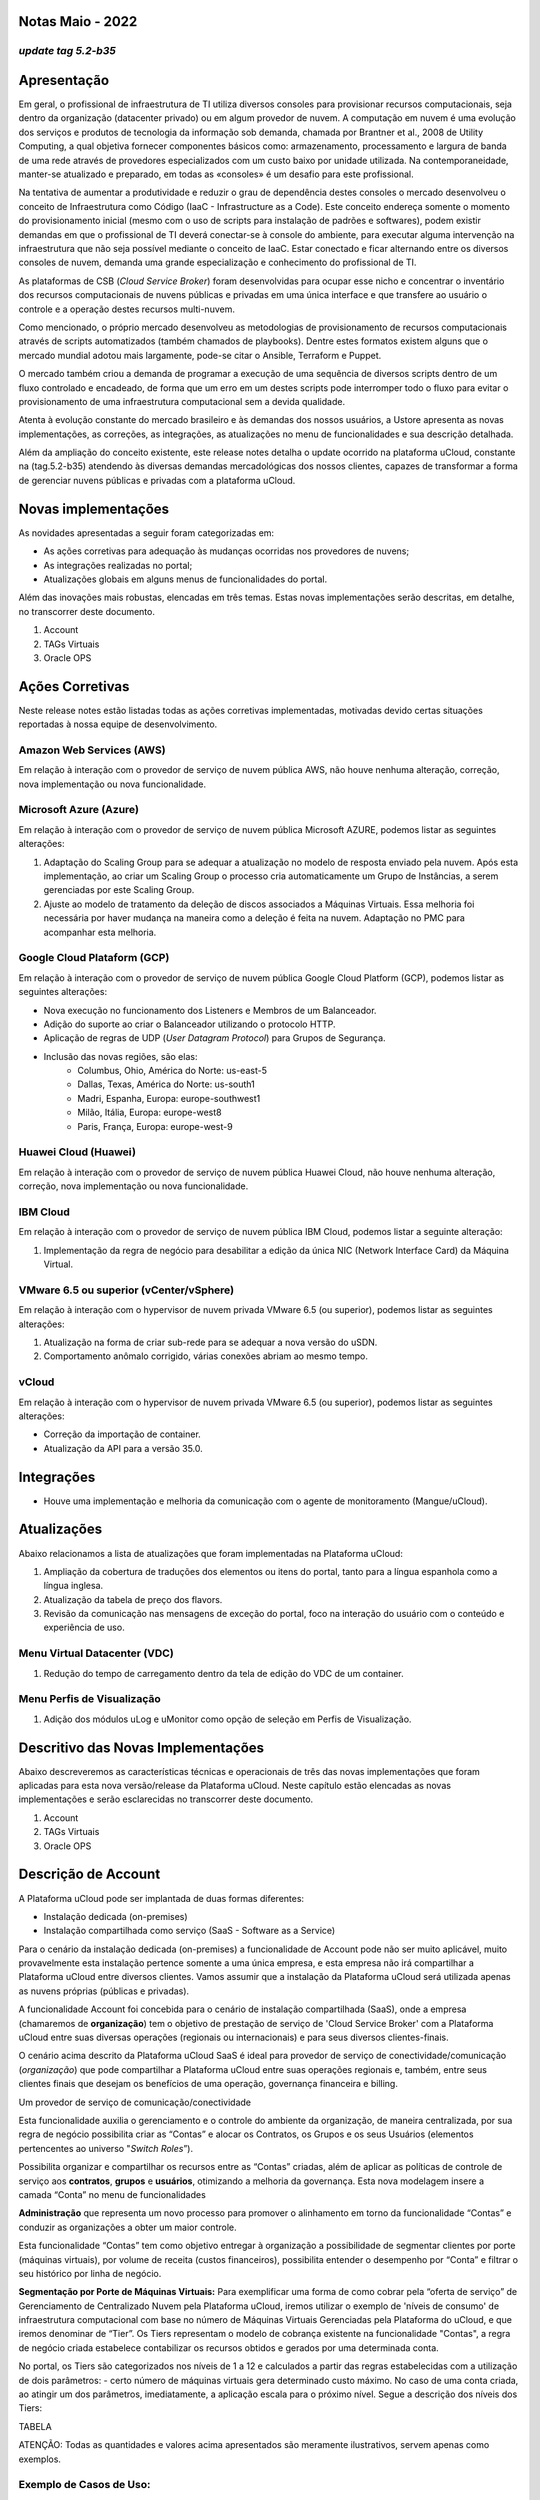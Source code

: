 **Notas Maio - 2022**
=====================

*update tag 5.2-b35*  
--------------------

**Apresentação**
================

Em geral, o profissional de infraestrutura de TI utiliza diversos consoles para provisionar recursos computacionais, seja dentro da organização (datacenter privado) ou em algum provedor de nuvem. A computação em nuvem é uma evolução dos serviços e produtos de tecnologia da informação sob demanda, chamada por Brantner et al., 2008 de Utility Computing, a qual objetiva fornecer componentes básicos como: armazenamento, processamento e largura de banda de uma rede através de provedores especializados com um custo baixo por unidade utilizada. Na contemporaneidade, manter-se atualizado e preparado, em todas as «consoles» é um desafio para este profissional.

Na tentativa de aumentar a produtividade e reduzir o grau de dependência destes consoles o mercado desenvolveu o conceito de Infraestrutura como Código (IaaC - Infrastructure as a Code). Este conceito endereça somente o momento do provisionamento inicial (mesmo com o uso de scripts para instalação de padrões e softwares), podem existir demandas em que o profissional de TI deverá conectar-se à console do ambiente, para executar alguma intervenção na infraestrutura que não seja possível mediante o conceito de IaaC. Estar conectado e ficar alternando entre os diversos consoles de nuvem, demanda uma grande especialização e conhecimento do profissional de TI.

As plataformas de CSB (*Cloud Service Broker*) foram desenvolvidas para ocupar esse nicho e concentrar o inventário dos recursos computacionais de nuvens públicas e privadas em uma única interface e que transfere ao usuário o controle e a operação destes recursos multi-nuvem.

Como mencionado, o próprio mercado desenvolveu as metodologias de provisionamento de recursos computacionais através de scripts automatizados (também chamados de playbooks). Dentre estes formatos existem alguns que o mercado mundial adotou mais largamente, pode-se citar o Ansible, Terraform e Puppet.

O mercado também criou a demanda de programar a execução de uma sequência de diversos scripts dentro de um fluxo controlado e encadeado, de forma que um erro em um destes scripts pode interromper todo o fluxo para evitar o provisionamento de uma infraestrutura computacional sem a devida qualidade.

Atenta à evolução constante do mercado brasileiro e às demandas dos nossos usuários, a Ustore apresenta as novas implementações, as correções, as integrações, as atualizações no menu de funcionalidades e sua descrição detalhada. 

Além da ampliação do conceito existente, este release notes detalha o update ocorrido na plataforma uCloud, constante na (tag.5.2-b35) atendendo às diversas demandas mercadológicas dos nossos clientes, capazes de transformar a forma de gerenciar nuvens públicas e privadas com a plataforma uCloud.


**Novas implementações**
========================

As novidades apresentadas a seguir foram categorizadas em:

- As ações corretivas para adequação às mudanças ocorridas nos provedores de nuvens;
- As integrações realizadas no portal;
- Atualizações globais em alguns menus de funcionalidades do  portal.

Além das inovações mais robustas, elencadas em três temas. Estas novas implementações serão descritas, em detalhe, no transcorrer deste documento.

#. Account 
#. TAGs Virtuais
#. Oracle OPS


**Ações Corretivas**
====================

Neste release notes estão listadas todas as ações corretivas implementadas, motivadas devido certas situações reportadas à nossa equipe de desenvolvimento.


**Amazon Web Services (AWS)**
-----------------------------

Em relação à interação com o provedor de serviço de nuvem pública AWS, não houve nenhuma alteração, correção, nova implementação ou nova funcionalidade.


**Microsoft Azure (Azure)**
---------------------------

Em relação à interação com o provedor de serviço de nuvem pública Microsoft AZURE, podemos listar as seguintes alterações:

#. Adaptação do Scaling Group para se adequar a atualização no modelo de resposta enviado pela nuvem.  Após esta implementação, ao criar um Scaling Group o processo cria automaticamente um Grupo de Instâncias, a serem gerenciadas por este Scaling Group.
#. Ajuste ao modelo de tratamento da deleção de discos associados a Máquinas Virtuais. Essa melhoria foi necessária por haver mudança na maneira como a deleção é feita na nuvem. Adaptação no PMC para acompanhar esta melhoria.


**Google Cloud Plataform (GCP)**
--------------------------------

Em relação à interação com o provedor de serviço de nuvem pública Google Cloud Platform (GCP), podemos listar as seguintes alterações:

* Nova execução no funcionamento dos Listeners e Membros de um Balanceador.
* Adição do suporte ao criar o Balanceador utilizando o protocolo HTTP.
* Aplicação de regras de UDP (*User Datagram Protocol*) para Grupos de Segurança.
* Inclusão das novas regiões, são elas:
   * Columbus, Ohio, América do Norte: us-east-5
   * Dallas, Texas, América do Norte: us-south1
   * Madri, Espanha, Europa: europe-southwest1
   * Milão, Itália, Europa: europe-west8
   * Paris, França, Europa: europe-west-9


**Huawei Cloud (Huawei)**
-------------------------

Em relação à interação com o provedor de serviço de nuvem pública Huawei Cloud, não houve nenhuma alteração, correção, nova implementação ou nova funcionalidade.


**IBM Cloud**
-------------
Em relação à interação com o provedor de serviço de nuvem pública IBM Cloud, podemos listar a seguinte alteração:

#. Implementação da regra de negócio para desabilitar a edição da única NIC (Network Interface Card) da Máquina Virtual.


**VMware 6.5 ou superior (vCenter/vSphere)**
--------------------------------------------

Em relação à interação com o hypervisor de nuvem privada VMware 6.5 (ou superior), podemos listar as seguintes alterações:

#. Atualização na forma de criar sub-rede para se adequar a nova versão do uSDN.
#. Comportamento anômalo corrigido, várias conexões abriam ao mesmo tempo.


**vCloud**
----------

Em relação à interação com o hypervisor de nuvem privada VMware 6.5 (ou superior), podemos listar as seguintes alterações:

- Correção da importação de container.
- Atualização da API para a versão 35.0.

**Integrações**
===============

- Houve uma implementação e melhoria da comunicação com o agente de monitoramento (Mangue/uCloud).


**Atualizações**
================

Abaixo relacionamos a lista de atualizações que foram implementadas na Plataforma uCloud:

#. Ampliação da cobertura de traduções dos elementos ou itens do portal, tanto para a língua espanhola como a língua inglesa.
#. Atualização da tabela de preço dos flavors.
#. Revisão da comunicação nas mensagens de exceção do portal, foco na interação do usuário com o conteúdo e  experiência de uso.


**Menu Virtual Datacenter (VDC)**
---------------------------------

#. Redução do tempo de carregamento dentro da tela de edição do VDC de um container.


**Menu Perfis de Visualização**
-------------------------------

#. Adição dos módulos uLog e uMonitor como opção de seleção em Perfis de Visualização.


**Descritivo das Novas Implementações**
=======================================

Abaixo descreveremos as características técnicas e operacionais de três das novas implementações que foram aplicadas para esta nova versão/release da Plataforma uCloud.
Neste capítulo estão elencadas as novas implementações e serão esclarecidas no transcorrer deste documento.

#. Account 
#. TAGs Virtuais
#. Oracle OPS

**Descrição de Account**
========================

A Plataforma uCloud pode ser implantada de duas formas diferentes:

- Instalação dedicada (on-premises)

- Instalação compartilhada como serviço (SaaS - Software as a Service)

Para o cenário da instalação dedicada (on-premises) a funcionalidade de Account pode não ser muito aplicável, muito provavelmente esta instalação pertence somente a uma única empresa, e esta empresa não irá compartilhar a Plataforma uCloud entre diversos clientes. Vamos assumir que a instalação da Plataforma uCloud será utilizada apenas as nuvens próprias (públicas e privadas).

A funcionalidade Account foi concebida para o cenário de instalação compartilhada (SaaS), onde a empresa (chamaremos de **organização**) tem o objetivo de prestação de serviço de 'Cloud Service Broker' com a Plataforma uCloud entre suas diversas operações (regionais ou internacionais) e para seus diversos clientes-finais.

O cenário acima descrito da Plataforma uCloud SaaS é ideal para provedor de serviço de conectividade/comunicação (*organização*) que pode compartilhar a Plataforma uCloud entre suas operações regionais e, também, entre seus clientes finais que desejam os benefícios de uma operação, governança financeira e billing.

Um provedor de serviço de comunicação/conectividade

Esta funcionalidade auxilia o gerenciamento e o controle do ambiente da organização, de maneira centralizada, por sua regra de negócio possibilita criar as “Contas” e alocar os Contratos, os Grupos e os seus Usuários (elementos pertencentes ao universo "*Switch Roles*”).

Possibilita organizar e compartilhar os recursos entre as “Contas” criadas, além de aplicar as políticas de controle de serviço aos **contratos**, **grupos** e **usuários**, otimizando a melhoria da governança. Esta nova modelagem insere a camada “Conta” no menu de funcionalidades

**Administração** que representa um novo processo para promover o alinhamento em torno da funcionalidade “Contas” e conduzir as organizações a obter um maior controle.

Esta funcionalidade “Contas” tem como objetivo entregar à organização a possibilidade de segmentar clientes por porte (máquinas virtuais), por volume de receita (custos financeiros), possibilita entender o desempenho por “Conta” e filtrar o seu histórico por linha de negócio.

**Segmentação por Porte de Máquinas Virtuais:**
Para exemplificar uma forma de como cobrar pela “oferta de serviço” de Gerenciamento de Centralizado Nuvem pela Plataforma uCloud, iremos utilizar o exemplo de 'níveis de consumo' de infraestrutura computacional com base no número de Máquinas Virtuais Gerenciadas pela Plataforma do uCloud, e que iremos denominar de “Tier”. Os Tiers representam o modelo de cobrança existente na funcionalidade "Contas", a regra de negócio criada estabelece contabilizar os recursos obtidos e gerados por uma determinada conta.

No portal, os Tiers são categorizados nos níveis de 1 a 12 e calculados a partir das regras estabelecidas com a utilização de dois parâmetros: - certo número de máquinas virtuais  gera determinado custo máximo. No caso de uma conta criada, ao atingir um dos parâmetros, imediatamente, a aplicação escala para o próximo nível. Segue a descrição dos níveis dos Tiers:

TABELA

ATENÇÃO: Todas as quantidades e valores acima apresentados são meramente ilustrativos, servem apenas como exemplos.

**Exemplo de Casos de Uso:**
----------------------------

- Contrato Empresa Galáxia (qtde. VMs 20):

Apenas no objetivo de exemplificar um cenário, iremos descrever oferta de serviços de utilização da Plataforma uCloud na modalidade SaaS (Software como Serviço) para a empresa Galáxia, e na sua “Conta” existem 20 máquinas virtuais (ativas e gerenciadas pela  Plataforma uCloud), se enquadra no nível Tier “A” - sendo o valor mensal a ser investido pela Empresa Galáxia será R$ 1,500 reais ou dólares (a depender do país que a empresa está estabelecida). Uma observação importante, caso a conta utilize somente 18 máquinas, esta ainda será classificada no Tier “A”.

**Segmentação por Contas**
--------------------------
Existem duas classes de “Contas” elas estão categorizados em dois tipos, as contas do tipo **Integrator** e do tipo **Producer**, detalhadas a seguir:

#. **Conta Integrator**
Esta conta é responsável por criar os perfis das contas integrator e producer, ao criar estes perfis alimenta os tiers e os pacotes, além de estabelecer, a conta producer sua regra de uso. Para exemplificar: Funciona como uma espécie de *cluster*, aglomerando ou categorizando outras corporações.

Por exemplo:
Para o caso de uma **corporação** multinacional utilizando uma conta Integrator, ela pode ser considerada “Conta Integrator” para os países que a compõem: México, Brasil, Chile e Colômbia.
A corporação é responsável por criar outras contas e escalar as permissões de outros usuários. Ela tem como particularidade a lista de todas as contas producer, a lista de todos os contratos associados e pode aplicar as regras de negócio.

#. **Conta Producer**
Esta conta producer pertence à organização que consome o recurso, representa uma unidade de menor agrupamento e pode operar todo o portal.
Por exemplo:
Na continuação do exemplo acima, esta corporação multinacional cria as “contas producer” para as organizações que pertencem a ela dentro de um determinado país listado acima, no Brasil, a organização possui as empresas A e B que administram os contratos a1 e b1.

Abaixo apresentamos uma ilustração que apresenta o conceito completo da abrangência da funcionalidade ***Account*** implementada na Plataforma uCloud. Os nomes e denominações utilizados são meramente ilustrativos.


.. image:: /Documentos/Imagem/Imagem1.png


As Contas Producer podem ter um administrador ou mais (neste nível o perfil deste usuário é de um Administrador do Sistema - ex.: root), os contratos param de ser criados quando o recurso da conta corporativa acaba, os perfis de visualização e permissionamento obedecem a regra de negócio aplicada pela conta integrator.

A estratégia da utilização da funcionalidade “Contas” entrega uma melhor percepção de valor ao nível de hierarquia que se quer organizar os dados dentro do contexto da organização, ao facilitar seu trânsito nos níveis operacionais, gerenciais e executivos.

Com a criação desta funcionalidade o administrador da conta pode gerenciar as permissões de visualização e permissionamento de cada **usuário** dentro de cada **grupo**, contido em determinado **contrato**. Deste modo, o acesso é negado por padrão, sendo concedido apenas quando as permissões especificarem ‘permitir’.

Adicionalmente, a funcionalidade “Contas” possibilita utilizar as políticas de controle que estabelecem as barreiras de proteção de permissão e visualização aos usuários, a depender das características de tipo de usuário, grupo e contrato a que pertença.

Ao estabelecer esses padrões de permissão, acessos e visualizações aos recursos, organiza e qualifica o privilégio que cada usuário terá dentro dos ambientes dos provedores de nuvem pública em que cada contrato/grupo/usuário pertence, criando assim, permissões diferentes e necessárias para criar controles minuciosos em casa conta.

**Descrição de TAGs Virtuais**
==============================

Num contexto amplo, uma *TAG* (um rótulo ou uma etiqueta) é uma palavra chave que assina ou identifica um determinado recurso computacional (ou serviço decorrente da existência deste) armazenado em um provedor de nuvem, repositório ou banco de dados. As *TAGs* são um tipo de metadado, capazes de fornecer informação que descreve o dado, isto facilita a busca automatizada para a  recuperação de informações. Uma *TAG* é um rótulo no qual o usuário atribui uma **Chave** e um **Valor** a um recurso computacional de nuvem pública.

No cenário de qualquer tipo de nuvem, o dado contido nas *TAGs* é utilizado juntamente com outras formas de tagueamento que os provedores de nuvem aplicam para classificar as informações a respeito dos seus recursos. Assim, as TAGs auxiliam à pesquisa, organização, identificação, gerenciamento e, por fim, a filtragem dos recursos utilizados de qualquer provedor de nuvem, por exemplo: AWS, Azure, Google, entre outras.

Estas TAGs (etiquetas) após vinculadas a um recurso  são utilizadas para categorizar estes recursos para que possam ser classificados por: finalidade, propriedade, critério ou localidade. Por exemplo: o usuário ou a organização, podem definir um conjunto de *TAGs* para as instâncias do Amazon EC2, da sua conta, para auxiliar a rastrear o proprietário e/ou o nível do agrupamento (empilhamento de valores - stack) de cada recurso computacional de nuvem pública consumido.

.. image:: /Documentos/Imagem/Imagem2.png

Na imagem acima utilizamos duas máquinas virtuais como exemplo para ilustrar a vinculação de TAG a recursos. Um detalhe que é muito pouco mencionado é que os provedores de serviço de nuvem pública não permitem vincular TAGs a todos os seus produtos e/ou serviços (consulte a documentação do provedor para saber quais recursos são passíveis de terem uma TAG vinculada ao recurso).

No exemplo acima vinculamos “**duas** TAGs diferentes” ao mesmo recurso (máquina virtual) desta forma induzimos que os relatórios financeiros por TAG totalizaram o valor do custo da TAG duas vezes (o mesmo valor em cada TAGs) e, para este exemplo, nesta situação dobrar o custo dentro do mesmo período.

Mas devemos ressaltar que para o ambiente do provedor de serviço de nuvem pública, uma vez criada uma TAG esta não será vinculada automaticamente a qualquer recurso (ou serviços decorrentes da existência do recurso). O usuário deve primeiro criar a(s) TAG(s) e depois vincular manualmente a(s) TAG(s) ao(s) recurso(s) desejado(s). Por ser um processo manual e executado por um usuário no console do provedor de serviço de nuvem, o recurso de TAGs pode consumir muito tempo do Administrador de Custos de nuvem pública. Pode existir uma quantidade muito grande de linhas no arquivo de billing/bucket para o Administrador de Custos verificar. Este processo de verificação e de vinculação de TAGs é contínuo e manual.

 **Nota importante:**

 Pelo fato das tags serem acessíveis a muitos serviços nos provedores de nuvens, é relevante evitar adicionar dados privados ou confidenciais às *TAGs virtuais*, como por
 exemplo: identificação pessoal, informação confidencial ou sigilosa.
 
 A Plataforma do uCloud sincroniza e recebe o conteúdo do arquivo de billing (CSV) do provedor de serviço de nuvem pública e, consequentemente, recebe todas as TAGs existentes no provedor.
 
 
**As TAGs Virtuais da Plataforma uCloud**
-----------------------------------------

Mencionamos acima que o processo de vincular uma TAGs a um recurso é manual, consome muito tempo e, principalmente, não se repete de forma automática para novos serviços de um recurso que já tenha uma TAG vinculada.

A nova funcionalidade de TAGs Virtuais da Plataforma uCloud cria uma automação para o processo de vinculação de TAGs a recursos existentes no ambiente do provedor de serviço de nuvem pública.

O processamento de TAG Virtual da Plataforma uCloud, pode vincular automaticamente uma TAG específica a um recurso a ser selecionado com base em *Nome de Produto e/ou Família de Produto e/ou Identificador do Recurso*. Importante ressaltar que a conjunção “e/ou” demonstra o alto grau de granularidade que o usuário pode selecionar para atender ao uso específico de sua necessidade.

Vejamos abaixo como a nova implementação de TAGs Virtuais permite automatizar a vinculação de TAGs em recursos.

TABELA

No exemplo acima, sempre que a Plataforma uCloud executar a sincronização do arquivo CSV de *billing/bucket*, **automaticamente** as TAGs serão vinculadas para todos os registros (linhas) recursos no arquivo de billing os quais a correlação de *Product Name ou Product Family ou Identificador do Recurso* for encontrada.

As “TAGs Virtuais” são aplicadas nos recursos da nuvem (por exemplo: máquinas virtuais, bancos de dados) para que seja possível criar classificações por projetos, divisões por centro de custos, entre outros tipos de agrupamentos. Estas chaves e valores de TAGs podem ou não ser refletidas nos *reports* de *billing* disponíveis para consulta somente através do console do provedor de nuvem pública. Assim, os recursos importados do arquivo de *bucket/billing* que existe nos provedores das nuvens públicas que por quaisquer política destes provedores deixam de indexar a etiqueta ao recurso do serviço de nuvens, podem receber uma “*TAG Virtual*”. Mas é muito importante ressaltar que essas “TAGs Virtuais” existem somente na base de dados da Plataforma uCloud, não sendo escrita (ou sincronizada) para o *bucket/billing* que existe no ambiente do provedor de serviço de nuvem pública.

Este é um serviço único e está disponível com a nova implementação da Plataforma uCloud para facilitar a classificação dos recursos utilizados nas **diversas nuvens** por meio da “*TAG Virtual*”. A TAG Virtual deve ser criada pela organização cliente, ela pode ser baseada no perfil de categorização, de acordo com o recurso utilizado e a necessidade de identificação no relatório financeiro, seja por finalidade, propriedade, critério ou localidade, entre outros.

A “*TAG Virtual*” deve ser aplicada pelo cliente usuário dentro do portal uCloud, no intuito de possibilitar a identificação automatizada do recurso que deixou de ser taggeado pelos diversos provedores de nuvens por distintas regras e políticas internas de cada um deles. Após a aplicação da “*TAG Virtual*”  como recurso da plataforma uCloud e em seguida, aplicar por meio do Accountant *virtual-tag-applier*, e a normalização delas, utilizando o Accountant *virtual-tag-normalizer*. Deste modo, será facilitada a visualização das informações para a tomada de decisão, registradas nos relatórios financeiros, em relação a utilização dos recursos providos pelas diversas nuvens que não foram tagueados previamente pela própria nuvem. 

As organizações que utilizam processos automatizados para gerenciar a infraestrutura incluem as TAGs adicionais específicas para automatização, em geral, criam agrupamentos relevantes a fim de organizar os recursos nas dimensões técnicas, comerciais e de segurança. 

**Normalização de TAGs Virtuais**
---------------------------------

Importante mencionar que a existência contínua de um recurso no provedor de serviço de nuvem, gera novos serviços ou produtos que decorrem da existência/manutenção do recurso na nuvem do provedor de serviço de nuvem pública (ex.: *snapshots*).

Quando um cliente solicita a criação de uma cópia de segurança da imagem de disco (*snapshot*) um novo snapshot pode, não necessariamente, receber a vinculação de um TAG no processo de TAGs Virtuais

Para cobrir esta lacuna existe a nova funcionalidade de **Normalização de TAGs**.

Este processo executa uma comparação de cada linha do arquivo de *billing* e quando encontra um recurso “sem TAG Virtual” mas esta linha é um novo serviço/produto de um recurso com uma TAG Virtual, este processo EFETUA UMA CÓPIA da TAG Virtual do recurso principal mesmo que a sua combinação de *ProductName, ProductFamily, Identificador do Recurso*, não tenha sido capaz de vincular a TAG Virtual.

Este processo pode levar algum tempo pois é executado com comparação de strig de caracteres de cada linha do **billing** individualmente.

Com este processo a Plataforma uCloud complementa a nova funcionalidade de TAGs Virtuais mas deve ser executada somente quando o usuário Administrador de Custos identifica que existem recursos sem TAGs Virtuais. 

**Quando utilizar?**
--------------------

A partir desta nova implementação, direcionada à classificação, normalização e visualização das informações obtidas dos diversos provedores de nuvem pública, a nova funcionalidade “TAGs Virtuais” possibilita "*etiquetar/taguear*", ou seja, marcar os recursos que por alguma regra ou definição, não tenha sido possível encontrar registrada no billing de determinado provedor de nuvem utilizado pela organização ou cliente usuário.

Uma vez que, cada nuvem apresenta distintos relatórios de recursos utilizados, a dificuldade para o profissional de TI conseguir normalizar e entender a classificação apresentada pelas diversas nuvens, ou até informação suprimida por ausência de TAGs que agrupam em formato relevante, informações preciosas, sejam elas quantitativa, qualitativa ou financeira, facilitando à organização e/ou ao seu cliente usuário a possibilidade de tomada de decisão assertiva, ao utilizar esta nova implementação, nomeada de “TAGs Virtuais”. Desenvolvida pela Ustore como solução para atender esta ausência, demandada nos “*reports*" que têm comportamento semelhante nos diversos provedores de nuvem, como AWS, Azure, Google entre outros.

O portal uCloud gera o report financeiro, este relatório recupera informações por nome de produto ou por TAG. É o portal ucloud que oferece este serviço único de “TAGs Virtuais” que possibilita e/ou facilita o gerenciamento e a classificação de certos recursos que deixaram de receber TAGs na nuvem, como dito anteriormente, por regras ou políticas internas estabelecidas pelos próprios provedores. 

É necessário utilizar esta nova implementação, quando a organização e o cliente usuário precisam recuperar informações por TAG ou nome de produto de forma distinta, nas diversas nuvens, uma vez que cada provedor de nuvem, como o Google, a AWS e o Azure tratam o relatório de registro de billing de forma diferenciada. E cada um deles utiliza nomenclaturas próprias para cada tipo de recurso ofertado. 

Ao aplicar as “TAGs Virtuais” nos recursos da nuvem (por exemplo: bancos de dados e máquinas virtuais) é possível criar classificação por divisões de centros de custos, projetos e outros tipos de agrupamentos.

A nova implementação do portal uCloud possibilita apresentar no relatório financeiro informes gerados de acordo com o que foi classificado ou “tagueado” pelo usuário para agrupar ou identificar informações, seja por nome de produto, finalidade, propriedade, critério ou localidade, entre outros.

 **Nota:**

 As chaves e os valores de TAGs podem ou não ser refletidas no relatório  (report) de bilhetagem (billing) das diversas nuvens. As TAGs não têm significado semântico no Amazon EC2, são 
 interpretadas como uma sequência de caracteres.

Assim, os recursos importados do arquivo de billing das nuvens públicas que por quaisquer políticas destes provedores deixam de indexar a etiqueta ao recurso do serviço de nuvens, podem receber uma “*TAG Virtual*” dentro do portal. 

**Restrições das TAGs**
-----------------------

No caso da aplicação das “TAGs Virtuais”, existem algumas dicas e restrições básicas a serem aplicadas:

* Número máximo de TAGs por recurso: 50
* Em todos os recursos, cada chave da etiqueta deve ser exclusiva e pode ter apenas um valor.
* Comprimento máximo da chave: 128 caracteres
* Comprimento máximo do valor: 256 caracteres
* Caracteres permitidos:
   * Os caracteres permitidos nos serviços são: letras (a-z, A-Z), números (0-9) e espaços representáveis, além dos seguintes caracteres: + - = . _ : / @.
   * Para habilitar etiquetas de instância em metadados, as chaves de etiquetas de instância permitem usar letras (a-z, A-Z), números (0-9) e os seguintes caracteres:+ - = . , _ : @. Evitar espaços ou /, e não podem formar apenas . (um ponto), .. (dois pontos) ou _index.

* As chaves e os valores de TAGs diferenciam maiúsculas de minúsculas.
* O prefixo aws: é reservado para uso da AWS. Não é possível editar nem excluir a chave ou o valor de uma TAG quando ela tem uma chave de TAG com esse prefixo. As TAGs com o prefixo aws: não contam para as TAGs por limite de recurso.

**Como utilizar?**
------------------

Esta nova implementação possibilita taguear os recursos ausentes de marcação na bilhetagem das nuvens, seja por regra ou definição. O que resulta em ganho de informação relevante daqueles recursos que deixariam de ser categorizados e recuperados. 

Existem algumas estratégias comuns de marcação que auxiliam na identificação e gerenciamento de recursos na nuvem, para organizar recursos e para alocar custos, além de várias categorias de marcação na nuvem, por exemplo na AWS:

* Técnicas
* Automação
* Comerciais
* Segurança

As TAGs adicionais apresentam maior eficiência por criar agrupamentos, TAGs técnicas, TAGs para automação, TAGs comerciais, TAGs de segurança. Dentre elas podemos citar algumas: Nome, ID do aplicativo, Função do aplicativo, Cluster, Ambiente, Versão, Data/Hora, Aceitar/Recusar, Segurança, Projeto. Proprietário, Centro de custo/Unidade de negócios, Cliente, Confidencialidade e Conformidade.

 **Nota sobre o comportamento da TAG na Nuvem AWS**

 As TAGs criadas pelo sistema que iniciam com aws: são reservadas para uso da AWS, não é possível editar nem excluir uma TAG que inicia com o prefixo aws. 
 Em relação ao limite de criar TAG, cada recurso pode ter no máximo 50 TAGs criadas pelo usuário.

Podemos resumir que o processo de utilização da funcionalidade de TAGs Virtuais se aplicam em dois momentos distintos:

#. **Criação e Automação do uso de TAGs Virtuais;**

   #. Provisionar um nome de identificação para **um único** perfil de TAGs Virtuais com todas as vinculações de TAGs com base na combinação de *Product Name* e/ou *ProductFamily* e/ou *Identificador do Recurso*.
   #. Vincular Perfil de TAGs Virtuais ao identificador de nuvem (container).
   #. Executar o processamento e sincronização do arquivo de Billing/Bucket.
   #. Visualização dos relatórios Financeiros na Plataforma uCloud usando a totalização por **TAGs**.
   #. Se for identificado que ainda existem recursos SEM TAGs (lembrar existem recursos que o provedor de serviço de nuvem pública não vincula a nenhuma TAG; ou que a combinação de *ProductName, ProductFamily, Identificador de Recurso*, não foi suficiente para associar a totalidade de linhas do arquivo de *billing*), a Plataforma uCloud permite endereçar esta ausência de TAGs com o processo seguinte.

#. **Normalização de TAGs Virtuais;**

   #. Este processo somente deve ser aplicado quando a combinação existente no Perfil de TAGs Virtuais não consegue aplicar TAGs para todos recursos.
   #. Este processo deve ser executado APENAS UMA VEZ por mês pois demanda um certo tempo para completar a normalização de todas as linhas do billing no período do mês corrente. *Este processo deve ser inicializado manualmente e normaliza as TAGS Virtuais apenas e somente para um único período, não é recorrente ou automático*.

A seguir a tela que apresenta a nova implementação no portal uCloud:

.. image:: /Documentos/Imagem/Imagem3.png

Com a adição da nova funcionalidade no portal e a possibilidade de empregar as “TAGs Virtuais” para recuperar a informação previamente tagueada do recurso utilizado em qualquer provedor de nuvem, de forma única, onde a utilização pode ocorrer em dois fluxos, a seguir detalhados:

#. Tagueamento de recursos da nuvem através da especificação de um [**ProductName**], [**ProductFamily**] e o [**Identificador da Nuvem**].

   #. Para esse fluxo o usuário pode especificar, por exemplo, que o recurso pertencente ao ProductName Amazon Elastic Compute Cloud, no [ProductFamily] Data Transfer, vinculado ao identificador da nuvem i-0e85640d78d096974 tenha as TAGs especificadas no formulário, mesmo que essas TAGs não sejam fornecidas pela nuvem.

.. image:: /Documentos/Imagem/Imagem4.png

.. image:: /Documentos/Imagem/Imagem5.png

2. Normalização das TAGs para recursos onde na família dos produtos não é retornado TAGs pela nuvem.

   1. Para esse fluxo, será possível habilitar que no ato da coleta de dados de bilhetagem da nuvem, os recursos obtidos que não venham por padrão com a TAG do provedor de nuvem, sejam normalizados com as TAGs que estão associadas a este recurso.
      
      * Se já houver uma TAG com a mesma chave do outro lado, a TAG não será sobrescrita.
  
      * Todos os hyper Identifiers que pertencerem ao mesmo [productName].

No momento de exportar o relatório de faturamento as “TAGs Virtuais” retornam normalizadas, de acordo com os recursos usados nas TAGs.

.. image:: /Documentos/Imagem/Imagem6.png

A figura acima apresenta a aplicação das “TAGs virtuais'', por meio do Accountant *virtual-tag-applier*, e sua normalização, utilizando o Accountant *virtual-tag-normalizer*.


**Oracle OPS**
==============

Com a necessidade das organizações de manter um desempenho consistente, elas tendem a adotar a estratégia de utilizar vários provedores de nuvens públicas. Para atender a esta demanda, a Ustore lança a nova implementação “Oracle OPS”, integrando a nuvem pública Oracle Enterprise Manager Ops Center ao portal uCloud.

A partir deste release notes, o nosso portal passa a dar suporte à nuvem e disponibiliza os recursos listados a seguir: 

TABELA

Devemos de salientar que a atual lista das funcionalidades acima está diretamente relacionada com a disponibilidade de funcionalidades presentes no atual conjuto de desenvolvimento de software (ou *SDK - Software Development Kit*) publicado pela Oracle, e que foi utilizado pela equipe de DevOps da Ustore (maio/2022) para integração com a Oracle OPS.
O desenvolvimento contínuo tanto da equipe de DevOps da Ustore, quanto da ampliação de novas funcionalidades presentes em outras evoluções do SDK Oracle, permitindo assim novas funcionalidades em futuras evoluções de releases e/ou versões da Plataforma uCloud, que serão relacionadas nos respectivos futuros Release Notes da Plataforma uCloud.
Este conjunto de novas funcionalidades implementadas e descritas, contidas neste documento, geraram o desenvolvimento desta nova versão (*update tag 5.2-b35*). Assim, a Ustore reafirma o constante compromisso de evolução da plataforma e o alinhamento às necessidades do mercado e dos seus clientes.


